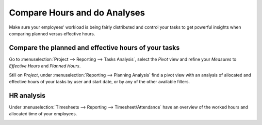 =============================
Compare Hours and do Analyses
=============================

Make sure your employees’ workload is being fairly distributed and control your tasks to get
powerful insights when comparing planned versus effective hours.

Compare the planned and effective hours of your tasks
=====================================================

Go to :menuselection:`Project --> Reporting --> Tasks Analysis`, select the *Pivot* view and
refine your *Measures* to *Effective Hours* and *Planned Hours*.

.. image:: media/compare1.png
   :align: center
   :alt: Select effective and planned hours under measures in Odoo Timesheets application

Still on *Project*, under :menuselection:`Reporting --> Planning Analysis` find a pivot view with
an analysis of allocated and effective hours of your tasks by user and start date, or by any of
the other available filters.

.. image:: media/compare2.png
   :align: center
   :alt: Go to reporting to see a planning analyses in Odoo Timesheets application

HR analysis
===========

Under :menuselection:`Timesheets --> Reporting --> Timesheet/Attendance` have an overview of the
worked hours and allocated time of your employees.

.. image:: media/compare3.png
   :align: center
   :alt: Report about employees' attendance in Odoo Timesheets application
